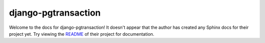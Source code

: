 django-pgtransaction
=======================================================================

Welcome to the docs for django-pgtransaction! It doesn't appear that
the author has created any Sphinx docs for their project yet. Try
viewing the `README <https://github.com/Opus10/django-pgtransaction>`_
of their project for documentation.
